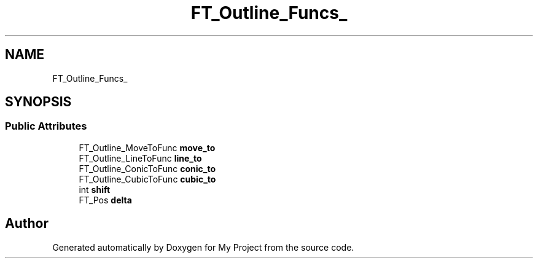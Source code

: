.TH "FT_Outline_Funcs_" 3 "Wed Feb 1 2023" "Version Version 0.0" "My Project" \" -*- nroff -*-
.ad l
.nh
.SH NAME
FT_Outline_Funcs_
.SH SYNOPSIS
.br
.PP
.SS "Public Attributes"

.in +1c
.ti -1c
.RI "FT_Outline_MoveToFunc \fBmove_to\fP"
.br
.ti -1c
.RI "FT_Outline_LineToFunc \fBline_to\fP"
.br
.ti -1c
.RI "FT_Outline_ConicToFunc \fBconic_to\fP"
.br
.ti -1c
.RI "FT_Outline_CubicToFunc \fBcubic_to\fP"
.br
.ti -1c
.RI "int \fBshift\fP"
.br
.ti -1c
.RI "FT_Pos \fBdelta\fP"
.br
.in -1c

.SH "Author"
.PP 
Generated automatically by Doxygen for My Project from the source code\&.
